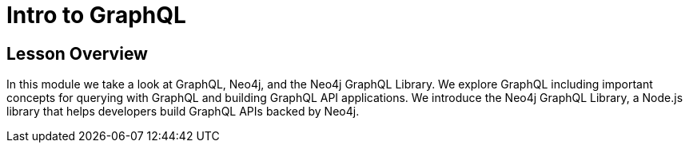 = Intro to GraphQL
:order: 1

== Lesson Overview

In this module we take a look at GraphQL, Neo4j, and the Neo4j GraphQL Library.
We explore GraphQL including important concepts for querying with GraphQL and building GraphQL API applications.
We introduce the Neo4j GraphQL Library, a Node.js library that helps developers build GraphQL APIs backed by Neo4j.
